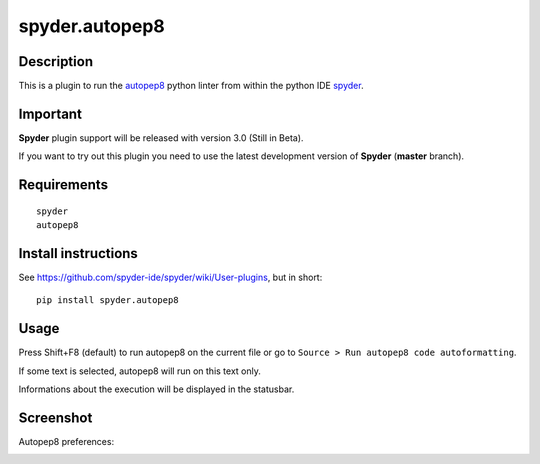 spyder.autopep8
===============

Description
-----------

This is a plugin to run the `autopep8 <https://pypi.python.org/pypi/autopep8>`_ python linter from within the python IDE `spyder <https://github.com/spyder-ide/spyder>`_.


Important
---------
**Spyder** plugin support will be released with version 3.0 (Still in Beta).

If you want to try out this plugin you need to use the latest development version of **Spyder** (**master** branch).


Requirements
------------
::

  spyder
  autopep8


Install instructions
--------------------

See https://github.com/spyder-ide/spyder/wiki/User-plugins, but in short:

::

  pip install spyder.autopep8


Usage
-----

Press Shift+F8 (default) to run autopep8 on the current file or go to ``Source > Run autopep8 code autoformatting``.

If some text is selected, autopep8 will run on this text only.

Informations about the execution will be displayed in the statusbar.

Screenshot
----------
Autopep8 preferences:

.. image:: img_src/screenshot_preferences.png
